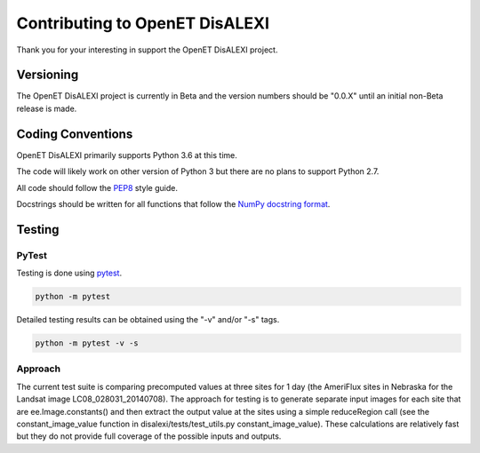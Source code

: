 Contributing to OpenET DisALEXI
===============================

Thank you for your interesting in support the OpenET DisALEXI project.

Versioning
----------

The OpenET DisALEXI project is currently in Beta and the version numbers should be "0.0.X" until an initial non-Beta release is made.

Coding Conventions
------------------

OpenET DisALEXI primarily supports Python 3.6 at this time.

The code will likely work on other version of Python 3 but there are no plans to support Python 2.7.

All code should follow the `PEP8
<https://www.python.org/dev/peps/pep-0008/>`__ style guide.

Docstrings should be written for all functions that follow the `NumPy docstring format <https://numpydoc.readthedocs.io/en/latest/format.html>`__.

Testing
-------

PyTest
^^^^^^

Testing is done using `pytest <https://docs.pytest.org/en/latest/>`__.

.. code-block:: console

    python -m pytest

Detailed testing results can be obtained using the "-v" and/or "-s" tags.

.. code-block:: console

    python -m pytest -v -s

Approach
^^^^^^^^

The current test suite is comparing precomputed values at three sites for 1 day (the AmeriFlux sites in Nebraska for the Landsat image LC08_028031_20140708).  The approach for testing is to generate separate input images for each site that are ee.Image.constants() and then extract the output value at the sites using a simple reduceRegion call (see the constant_image_value function in disalexi/tests/test_utils.py constant_image_value).  These calculations are relatively fast but they do not provide full coverage of the possible inputs and outputs.
